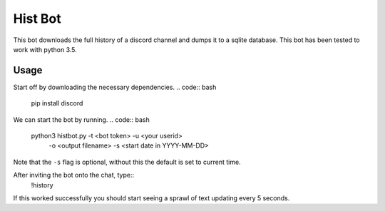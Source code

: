 Hist Bot
========

This bot downloads the full history of a discord channel and dumps it to a sqlite database.
This bot has been tested to work with python 3.5.


Usage
-----

Start off by downloading the necessary dependencies.
.. code:: bash
    pip install discord

We can start the bot by running.
.. code:: bash
    python3 histbot.py -t <bot token> -u <your userid>
                       -o <output filename> 
                       -s <start date in YYYY-MM-DD>
Note that the ``-s`` flag is optional, without this the default is set to current time.

After inviting the bot onto the chat, type::
    !history

If this worked successfully you should start seeing a sprawl of text updating every 5 seconds.
